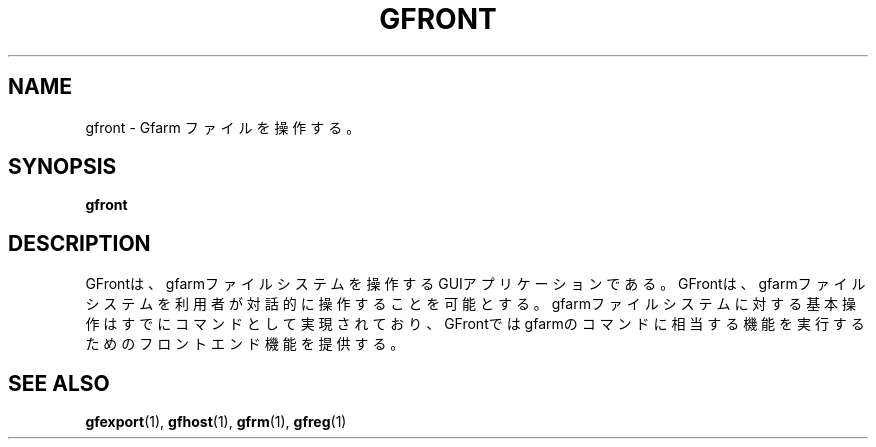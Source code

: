 .\" This manpage has been automatically generated by docbook2man 
.\" from a DocBook document.  This tool can be found at:
.\" <http://shell.ipoline.com/~elmert/comp/docbook2X/> 
.\" Please send any bug reports, improvements, comments, patches, 
.\" etc. to Steve Cheng <steve@ggi-project.org>.
.TH "GFRONT" "1" "19 8月 2003" "Gfarm" ""
.SH NAME
gfront \- Gfarm ファイルを操作する。
.SH SYNOPSIS

\fBgfront\fR

.SH "DESCRIPTION"
.PP
GFrontは、gfarmファイルシステムを操作するGUIアプリケーションである。
GFrontは、gfarmファイルシステムを利用者が対話的に操作することを可能とする。
gfarmファイルシステムに対する基本操作はすでにコマンドとして実現されており、GFrontではgfarmのコマンドに相当する機能を実行するためのフロントエンド機能を提供する。
.SH "SEE ALSO"
.PP
\fBgfexport\fR(1),
\fBgfhost\fR(1),
\fBgfrm\fR(1),
\fBgfreg\fR(1)
